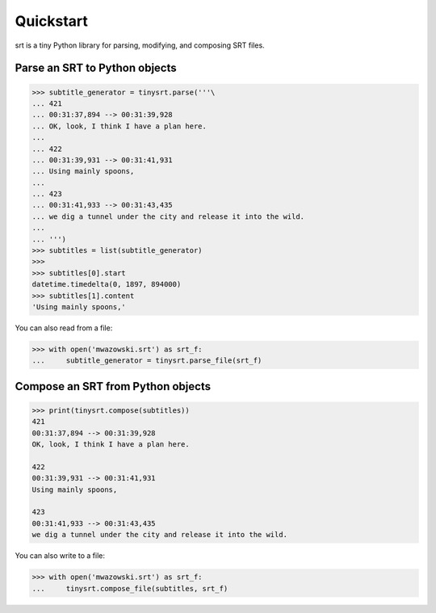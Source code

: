 Quickstart
==========

srt is a tiny Python library for parsing, modifying, and composing SRT files.

Parse an SRT to Python objects
------------------------------

.. code:: python

    >>> subtitle_generator = tinysrt.parse('''\
    ... 421
    ... 00:31:37,894 --> 00:31:39,928
    ... OK, look, I think I have a plan here.
    ...
    ... 422
    ... 00:31:39,931 --> 00:31:41,931
    ... Using mainly spoons,
    ...
    ... 423
    ... 00:31:41,933 --> 00:31:43,435
    ... we dig a tunnel under the city and release it into the wild.
    ...
    ... ''')
    >>> subtitles = list(subtitle_generator)
    >>>
    >>> subtitles[0].start
    datetime.timedelta(0, 1897, 894000)
    >>> subtitles[1].content
    'Using mainly spoons,'

You can also read from a file:

.. code:: python

    >>> with open('mwazowski.srt') as srt_f:
    ...     subtitle_generator = tinysrt.parse_file(srt_f)

Compose an SRT from Python objects
----------------------------------

.. code:: python

    >>> print(tinysrt.compose(subtitles))
    421
    00:31:37,894 --> 00:31:39,928
    OK, look, I think I have a plan here.

    422
    00:31:39,931 --> 00:31:41,931
    Using mainly spoons,

    423
    00:31:41,933 --> 00:31:43,435
    we dig a tunnel under the city and release it into the wild.

You can also write to a file:

.. code:: python

    >>> with open('mwazowski.srt') as srt_f:
    ...     tinysrt.compose_file(subtitles, srt_f)

